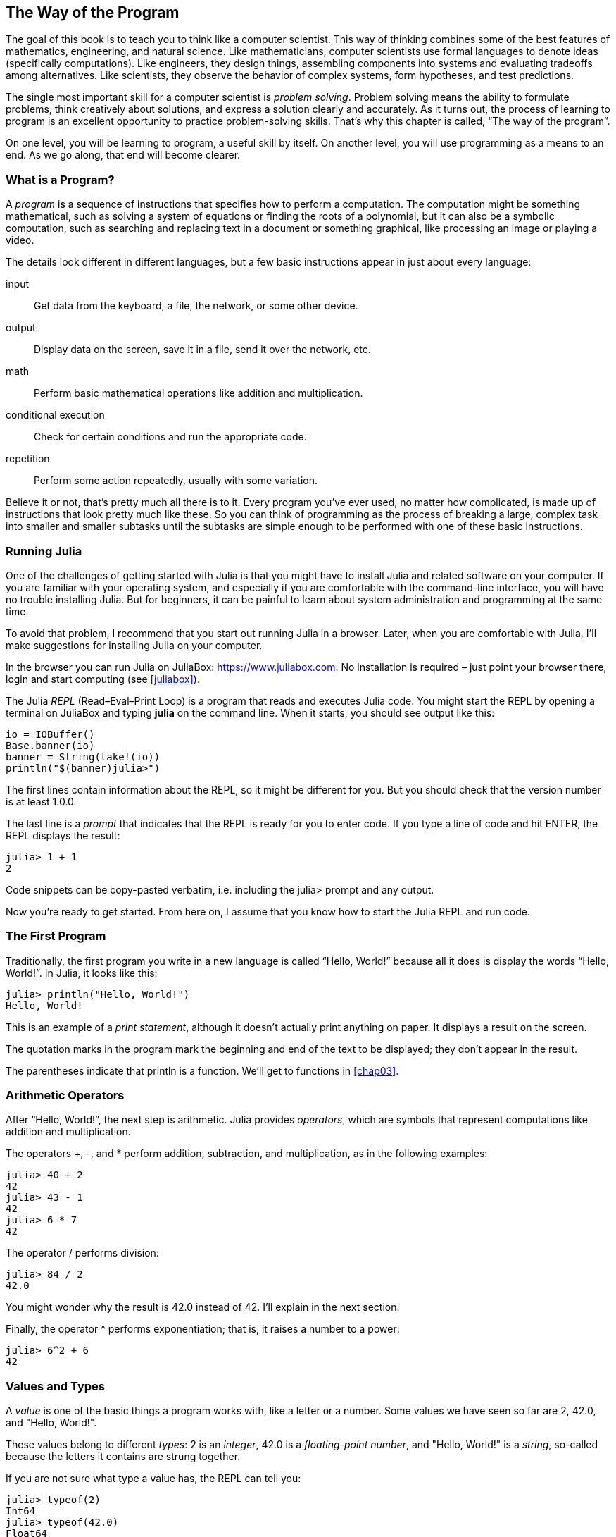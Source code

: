 [[chap01]]
== The Way of the Program

The goal of this book is to teach you to think like a computer scientist. This way of thinking combines some of the best features of mathematics, engineering, and natural science. Like mathematicians, computer scientists use formal languages to denote ideas (specifically computations). Like engineers, they design things, assembling components into systems and evaluating tradeoffs among alternatives. Like scientists, they observe the behavior of complex systems, form hypotheses, and test predictions.

The single most important skill for a computer scientist is _problem solving_. Problem solving means the ability to formulate problems, think creatively about solutions, and express a solution clearly and accurately. As it turns out, the process of learning to program is an excellent opportunity to practice problem-solving skills. That’s why this chapter is called, “The way of the program”.
((("problem solving")))

On one level, you will be learning to program, a useful skill by itself. On another level, you will use programming as a means to an end. As we go along, that end will become clearer.


=== What is a Program?

A _program_ is a sequence of instructions that specifies how to perform a computation. The computation might be something mathematical, such as solving a system of equations or finding the roots of a polynomial, but it can also be a symbolic computation, such as searching and replacing text in a document or something graphical, like processing an image or playing a video.
((("program")))

The details look different in different languages, but a few basic instructions appear in just about every language:

input::
Get data from the keyboard, a file, the network, or some other device.

output::
Display data on the screen, save it in a file, send it over the network, etc.

math::
Perform basic mathematical operations like addition and multiplication.

conditional execution::
Check for certain conditions and run the appropriate code.

repetition::
Perform some action repeatedly, usually with some variation.

Believe it or not, that’s pretty much all there is to it. Every program you’ve ever used, no matter how complicated, is made up of instructions that look pretty much like these. So you can think of programming as the process of breaking a large, complex task into smaller and smaller subtasks until the subtasks are simple enough to be performed with one of these basic instructions.


=== Running Julia

One of the challenges of getting started with Julia is that you might have to install Julia and related software on your computer. If you are familiar with your operating system, and especially if you are comfortable with the command-line interface, you will have no trouble installing Julia. But for beginners, it can be painful to learn about system administration and programming at the same time.
(((Running Julia)))

To avoid that problem, I recommend that you start out running Julia in a browser. Later, when you are comfortable with Julia, I’ll make suggestions for installing Julia on your computer.
((("Julia in a browser", see="JuliaBox")))

In the browser you can run Julia on JuliaBox: https://www.juliabox.com. No installation is required – just point your browser there, login and start computing (see <<juliabox>>).
(((JuliaBox)))

The Julia _REPL_ (Read–Eval–Print Loop) is a program that reads and executes Julia code. You might start the REPL by opening a terminal on JuliaBox and typing *+julia+* on the command line. When it starts, you should see output like this:
(((REPL)))((("Read-Eval-Print Loop", see="REPL")))(((JuliaBox, terminal)))

++++
  <?hard-pagebreak?>
++++

[source,@julia-eval]
----
io = IOBuffer()
Base.banner(io)
banner = String(take!(io))
println("$(banner)julia>")
----

The first lines contain information about the REPL, so it might be different for you. But you should check that the version number is at least +1.0.0+.

The last line is a _prompt_ that indicates that the REPL is ready for you to enter code. If you type a line of code and hit +ENTER+, the REPL displays the result:
(((prompt)))

[source,@julia-repl-test]
----
julia> 1 + 1
2
----

Code snippets can be copy-pasted verbatim, i.e. including the +julia>+ prompt and any output.

Now you’re ready to get started. From here on, I assume that you know how to start the Julia REPL and run code.


=== The First Program

Traditionally, the first program you write in a new language is called “Hello, World!” because all it does is display the words “Hello, World!”. In Julia, it looks like this:
((("Hello, World!")))(((println)))((("function", "Base", "println", see="println")))

[source,@julia-repl-test]
----
julia> println("Hello, World!")
Hello, World!
----

This is an example of a _print statement_, although it doesn’t actually print anything on paper. It displays a result on the screen.
(((print statement)))((("statement", "print", see="print")))

The quotation marks in the program mark the beginning and end of the text to be displayed; they don’t appear in the result.
(((quotation mark)))((("pass:[&quot;]", see="quotation mark")))

The parentheses indicate that +println+ is a function. We’ll get to functions in <<chap03>>.
(((parentheses)))(((function)))


=== Arithmetic Operators

After “Hello, World!”, the next step is arithmetic. Julia provides _operators_, which are symbols that represent computations like addition and multiplication.
(((operator)))(((arithmetic operator)))(((operator, arithmetic)))

The operators +pass:[+]+, +-+, and +*+ perform addition, subtraction, and multiplication, as in the following examples:
(((pass:[+])))((("operator", "Base", "pass:[+]", see="pass:[+]")))((("addition", see="pass:[+]")))(((pass:[*])))((("operator", "Base", "pass:[*]", see="pass:[*]")))((("multiplication", see="pass:[*]")))((("-")))((("operator", "Base", "-", see="pass:[-]")))((("subtraction", see="pass:[-]")))

[source,@julia-repl-test]
----
julia> 40 + 2
42
julia> 43 - 1
42
julia> 6 * 7
42
----

The operator +/+ performs division:
((("/")))((("operator", "Base", "/", see="pass:[/]")))((("division", see="pass:[/]")))

[source,@julia-repl-test]
----
julia> 84 / 2
42.0
----

You might wonder why the result is +42.0+ instead of +42+. I’ll explain in the next section.

Finally, the operator +^+ performs exponentiation; that is, it raises a number to a power:
(((pass:[^])))((("operator", "Base", "pass:[^]", , see="pass:[^]")))((("exponentiation", see="pass:[^]")))

[source,@julia-repl-test]
----
julia> 6^2 + 6
42
----


=== Values and Types

A _value_ is one of the basic things a program works with, like a letter or a number. Some values we have seen so far are +2+, +42.0+, and +"Hello, World!"+.
(((value)))(((type)))

These values belong to different _types_: +2+ is an _integer_, +42.0+ is a _floating-point number_, and +"Hello, World!"+ is a _string_, so-called because the letters it contains are strung together.
(((integer)))(((floating-point)))(((string)))

If you are not sure what type a value has, the REPL can tell you:
(((typeof)))((("function", "Base", "typeof", see="typeof")))

[source,@julia-repl-test]
----
julia> typeof(2)
Int64
julia> typeof(42.0)
Float64
julia> typeof("Hello, World!")
String
----

Integers belong to the type +Int64+, strings belong to +String+ and floating-point numbers belong to +Float64+.
(((Int64)))((("type", "Base", "Int64", see="Int64")))(((Float64)))((("type", "Base", "Float64", see="Float64")))(((String)))((("type", "Base", "String", see="String")))

What about values like +"2"+ and +"42.0"+? They look like numbers, but they are in quotation marks like strings.

[source,@julia-repl-test]
----
julia> typeof("2")
String
julia> typeof("42.0")
String
----

They’re strings.

When you type a large integer, you might be tempted to use commas between groups of digits, as in +1,000,000+. This is not a legal _integer_ in Julia, but it is legal:

[source,@julia-repl-test]
----
julia> 1,000,000
(1, 0, 0)
----

That’s not what we expected at all! Julia parses +1,000,000+ as a comma-separated sequence of integers. We’ll learn more about this kind of sequence later.
(((sequence)))

You can get the expected result, using +1_000_000+, however.


=== Formal and Natural Languages

_Natural languages_ are the languages people speak, such as English, Spanish, and French. They were not designed by people (although people try to impose some order on them); they evolved naturally.
(((natural language)))(((language, natural)))

_Formal languages_ are languages that are designed by people for specific applications. For example, the notation that mathematicians use is a formal language that is particularly good at denoting relationships among numbers and symbols. Chemists use a formal language to represent the chemical structure of molecules. And most importantly:
(((formal language)))(((language, formal)))

[quote]
____
Programming languages are formal languages that have been designed to express computations.
____

Formal languages tend to have strict _syntax_ rules that govern the structure of statements. For example, in mathematics the statement latexmath:[\(3 + 3 = 6\)] has correct syntax, but latexmath:[\(3 += 3 \$ 6\)] does not. In chemistry latexmath:[\(\mathrm{H_2O}\)] is a syntactically correct formula, but latexmath:[\(\mathrm{_2Zz}\)] is not.
(((syntax)))

Syntax rules come in two flavors, pertaining to _tokens_ and _structure_. Tokens are the basic elements of the language, such as words, numbers, and chemical elements. One of the problems with latexmath:[\(3 += 3 \$ 6\)] is that latexmath:[\(\$\)] is not a legal token in mathematics (at least as far as I know). Similarly, latexmath:[\(\mathrm{_2Zz}\)] is not legal because there is no element with the abbreviation latexmath:[\(\mathrm{Zz}\)].
(((token)))(((structure)))

The second type of syntax rule pertains to the way tokens are combined. The equation latexmath:[\(3 += 3\)] is illegal because even though latexmath:[\(+\)] and latexmath:[\(=\)] are legal tokens, you can’t have one right after the other. Similarly, in a chemical formula the subscript comes after the element name, not before.

This is @ well-structured Engli$h sentence with invalid t*kens in it. This sentence all valid tokens has, but invalid structure with.

When you read a sentence in English or a statement in a formal language, you have to figure out the structure (although in a natural language you do this subconsciously). This process is called _parsing_.
(((parse)))

Although formal and natural languages have many features in common—tokens, structure, and syntax—there are some differences:

ambiguity::
Natural languages are full of ambiguity, which people deal with by using contextual clues and other information. Formal languages are designed to be nearly or completely unambiguous, which means that any statement has exactly one meaning, regardless of context.
(((ambiguity)))

redundancy::
In order to make up for ambiguity and reduce misunderstandings, natural languages employ lots of redundancy. As a result, they are often verbose. Formal languages are less redundant and more concise.
(((redundancy)))

literalness::
Natural languages are full of idiom and metaphor. If I say, “The penny dropped”, there is probably no penny and nothing dropping (this idiom means that someone understood something after a period of confusion). Formal languages mean exactly what they say.
(((literalness)))

Because we all grow up speaking natural languages, it is sometimes hard to adjust to formal languages. The difference between formal and natural language is like the difference between poetry and prose, but more so:

Poetry::
Words are used for their sounds as well as for their meaning, and the whole poem together creates an effect or emotional response. Ambiguity is not only common but often deliberate.
(((poetry)))

Prose::
The literal meaning of words is more important, and the structure contributes more meaning. Prose is more amenable to analysis than poetry but still often ambiguous.
(((prose)))

Programs::
The meaning of a computer program is unambiguous and literal, and can be understood entirely by analysis of the tokens and structure.

Formal languages are more dense than natural languages, so it takes longer to read them. Also, the structure is important, so it is not always best to read from top to bottom, left to right. Instead, learn to parse the program in your head, identifying the tokens and interpreting the structure. Finally, the details matter. Small errors in spelling and punctuation, which you can get away with in natural languages, can make a big difference in a formal language.


=== Debugging

Programmers make mistakes. For whimsical reasons, programming errors are called _bugs_ and the process of tracking them down is called _debugging_.
(((bug)))(((debugging)))

Programming, and especially debugging, sometimes brings out strong emotions. If you are struggling with a difficult bug, you might feel angry, despondent, or embarrassed.

There is evidence that people naturally respond to computers as if they were people. When they work well, we think of them as teammates, and when they are obstinate or rude, we respond to them the same way we respond to rude, obstinate people (Reeves and Nass, _The Media Equation: How People Treat Computers, Television, and New Media Like Real People and Places_).

Preparing for these reactions might help you deal with them. One approach is to think of the computer as an employee with certain strengths, like speed and precision, and particular weaknesses, like lack of empathy and inability to grasp the big picture.

Your job is to be a good manager: find ways to take advantage of the strengths and mitigate the weaknesses. And find ways to use your emotions to engage with the problem, without letting your reactions interfere with your ability to work effectively.

Learning to debug can be frustrating, but it is a valuable skill that is useful for many activities beyond programming. At the end of each chapter there is a section, like this one, with my suggestions for debugging. I hope they help!


=== Glossary

problem solving::
The process of formulating a problem, finding a solution, and expressing it.
(((problem solving)))

REPL::
A program that repeatedly reads input, execute it and output results.
(((REPL)))

prompt::
Characters displayed by the REPL to indicate that it is ready to take input from the user.
(((prompt)))

program::
A sequence of instructions that specifies a computation.
(((program)))

print statement::
An instruction that causes the Julia REPL to display a value on the screen.
(((print statement)))

operator::
A symbol that represents a simple computation like addition, multiplication, or string concatenation.
(((operator)))

value::
One of the basic units of data, like a number or string, that a program manipulates.
(((value)))

type::
A category of values. The types we have seen so far are integers (+Int64+), floating-point numbers (+Float64+), and strings (+String+).
(((type)))

integer::
A type that represents whole numbers.
(((integer)))

floating-point::
A type that represents numbers with a decimal point.
(((floating-point)))

string::
A type that represents sequences of characters.
(((string)))

natural language::
Any one of the languages that people speak that evolved naturally.
(((natural language)))

formal language::
Any one of the languages that people have designed for specific purposes, such as representing mathematical ideas or computer programs; all programming languages are formal languages.
(((formal language)))

token::
One of the basic elements of the syntactic structure of a program, analogous to a word in a natural language.
(((token)))

structure::
The way tokens are combined.
(((structure)))

syntax::
The rules that govern the structure of a program.
(((syntax)))

parse::
To examine a program and analyze the syntactic structure.
(((parse)))

bug::
An error in a program.
(((bug)))

debugging::
The process of finding and correcting bugs.
(((debugging)))


=== Exercises

[TIP]
====
It is a good idea to read this book in front of a computer so you can try out the examples as you go.
====

[[ex01-1]]
===== Exercise 1-1

Whenever you are experimenting with a new feature, you should try to make mistakes. For example, in the “Hello, World!” program, what happens if you leave out one of the quotation marks? What if you leave out both? What if you spell +println+ wrong?

This kind of experiment helps you remember what you read; it also helps when you are programming, because you get to know what the error messages mean. It is better to make mistakes now and on purpose than later and accidentally.
(((error message)))

. In a print statement, what happens if you leave out one of the parentheses, or both?

. If you are trying to print a string, what happens if you leave out one of the quotation marks, or both?

. You can use a minus sign to make a negative number like +-2+. What happens if you put a plus sign before a number? What about +pass:[2++2]+?

. In math notation, leading zeros are ok, as in +02+. What happens if you try this in Julia?

. What happens if you have two values with no operator between them?


[[ex01-2]]
===== Exercise 1-2

Start the Julia REPL and use it as a calculator.
(((calculator)))

. How many seconds are there in 42 minutes 42 seconds?

. How many miles are there in 10 kilometers? 
+
[TIP]
====
There are 1.61 kilometers in a mile.
====

. If you run a 10 kilometer race in 37 minutes 48 seconds, what is your average pace (time per mile in minutes and seconds)? What is your average speed in miles per hour?

